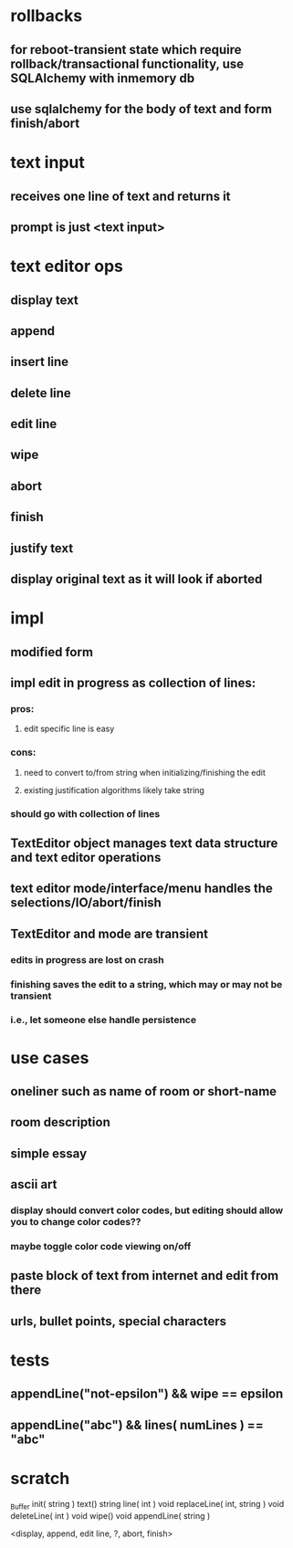 

* rollbacks
** for reboot-transient state which require rollback/transactional functionality, use SQLAlchemy with inmemory db
** use sqlalchemy for the body of text and form finish/abort

* text input
** receives one line of text and returns it
** prompt is just <text input>

* text editor ops
** display text
** append
** insert line
** delete line
** edit line
** wipe
** abort
** finish
** justify text
** display original text as it will look if aborted

* impl
** modified form
** impl edit in progress as collection of lines:
*** pros:
**** edit specific line is easy
*** cons:
**** need to convert to/from string when initializing/finishing the edit
**** existing justification algorithms likely take string
*** should go with collection of lines
** TextEditor object manages text data structure and text editor operations
** text editor mode/interface/menu handles the selections/IO/abort/finish
** TextEditor and mode are transient
*** edits in progress are lost on crash
*** finishing saves the edit to a string, which may or may not be transient
*** i.e., let someone else handle persistence

* use cases
** oneliner such as name of room or short-name
** room description
** simple essay
** ascii art
*** display should convert color codes, but editing should allow you to change color codes??
*** maybe toggle color code viewing on/off
** paste block of text from internet and edit from there
** urls, bullet points, special characters


* tests
** appendLine("not-epsilon") && wipe == epsilon
** appendLine("abc") && lines( numLines ) == "abc"

* scratch

_Buffer
init( string )
text()
string line( int )
void replaceLine( int, string )
void deleteLine( int )
void wipe()
void appendLine( string )

<display, append, edit line, ?, abort, finish>

